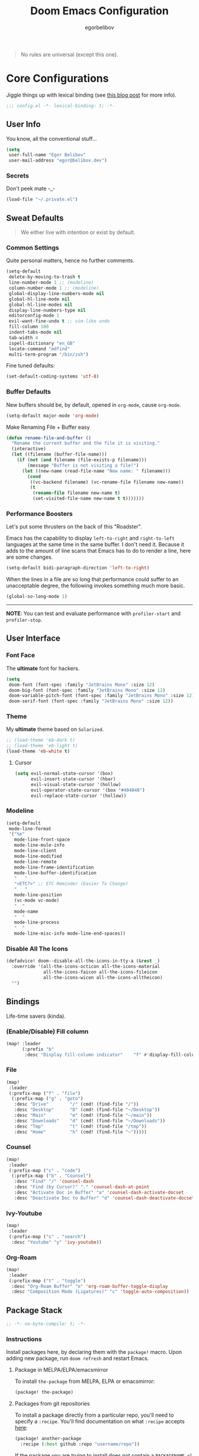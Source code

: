 #+TITLE: Doom Emacs Configuration
#+AUTHOR: egorbelibov

#+BEGIN_QUOTE
No rules are universal (except this one).
#+END_QUOTE

* Core Configurations
Jiggle things up with lexical binding (see [[https://nullprogram.com/blog/2016/12/22/][this blog post]] for more info).
#+begin_src emacs-lisp :comments no
;;; config.el -*- lexical-binding: t; -*-
#+end_src

** User Info
You know, all the conventional stuff…
#+begin_src emacs-lisp
(setq
 user-full-name "Egor Belibov"
 user-mail-address "egor@belibov.dev")
#+end_src

*** Secrets
Don't peek mate -_-
#+begin_src emacs-lisp
(load-file "~/.private.el")
#+end_src

** Sweat Defaults
#+BEGIN_QUOTE
We either live with intention or exist by default.
#+END_QUOTE

*** Common Settings
Quite personal matters, hence no further comments.
#+begin_src emacs-lisp
(setq-default
 delete-by-moving-to-trash t
 line-number-mode 1 ;; (modeline)
 column-number-mode 1 ;; (modeline)
 global-display-line-numbers-mode nil
 global-hl-line-mode nil
 global-hl-line-modes nil
 display-line-numbers-type nil
 editorconfig-mode 1
 evil-want-fine-undo t ;; vim-like undo
 fill-column 100
 indent-tabs-mode nil
 tab-width 4
 ispell-dictionary "en_GB"
 locate-command "mdfind"
 multi-term-program "/bin/zsh")
#+end_src

Fine tuned defaults:
#+begin_src emacs-lisp
(set-default-coding-systems 'utf-8)
#+end_src

*** Buffer Defaults
New buffers should be, by default, opened in ~org-mode~, cause ~org-mode~.
#+begin_src emacs-lisp
(setq-default major-mode 'org-mode)
#+end_src

Make Renaming File + Buffer easy
#+begin_src emacs-lisp
(defun rename-file-and-buffer ()
  "Rename the current buffer and the file it is visiting."
  (interactive)
  (let ((filename (buffer-file-name)))
    (if (not (and filename (file-exists-p filename)))
        (message "Buffer is not visiting a file!")
      (let ((new-name (read-file-name "New name: " filename)))
        (cond
         ((vc-backend filename) (vc-rename-file filename new-name))
         (t
          (rename-file filename new-name t)
          (set-visited-file-name new-name t t)))))))
#+end_src

*** Performance Boosters
Let's put some thrusters on the back of this "Roadster".

Emacs has the capability to display ~left-to-right~ and ~right-to-left~ languages at the
same time in the same buffer. I don't need it. Because it adds to the amount of line scans
that Emacs has to do to render a line, here are some changes.
#+begin_src emacs-lisp
(setq-default bidi-paragraph-direction 'left-to-right)
#+end_src

When the lines in a file are so long that performance could suffer to an unacceptable
degree, the following invokes something much more basic.
#+begin_src emacs-lisp
(global-so-long-mode 1)
#+end_src

-----
*NOTE*: You can test and evaluate performance with ~profiler-start~ and ~profiler-stop~.

** User Interface
*** Font Face
The *ultimate* font for hackers.
#+begin_src emacs-lisp
(setq
 doom-font (font-spec :family "JetBrains Mono" :size 12)
 doom-big-font (font-spec :family "JetBrains Mono" :size 12)
 doom-variable-pitch-font (font-spec :family "JetBrains Mono" :size 12)
 doom-serif-font (font-spec :family "JetBrains Mono" :size 12))
#+end_src

*** Theme
My *ultimate* theme based on ~Solarized~.
#+begin_src emacs-lisp
;; (load-theme 'eb-dark t)
;; (load-theme 'eb-light t)
(load-theme 'eb-white t)
#+end_src

**** Cursor
#+begin_src emacs-lisp
(setq evil-normal-state-cursor '(box)
      evil-insert-state-cursor '(hbar)
      evil-visual-state-cursor '(hollow)
      evil-operator-state-cursor '(box "#404040")
      evil-replace-state-cursor '(hollow))
#+end_src

*** Modeline
#+begin_src emacs-lisp
(setq-default
 mode-line-format
 '("%e"
   mode-line-front-space
   mode-line-mule-info
   mode-line-client
   mode-line-modified
   mode-line-remote
   mode-line-frame-identification
   mode-line-buffer-identification
   "   "
   "<ETC?>" ;; ETC Reminder (Easier To Change)
   "   "
   mode-line-position
   (vc-mode vc-mode)
   "  "
   mode-name
   "  "
   mode-line-process
   "  "
   mode-line-misc-info mode-line-end-spaces))
#+end_src

*** Disable All The Icons
#+begin_src emacs-lisp
(defadvice! doom--disable-all-the-icons-in-tty-a (&rest _)
  :override '(all-the-icons-octicon all-the-icons-material
              all-the-icons-faicon all-the-icons-fileicon
              all-the-icons-wicon all-the-icons-alltheicon)
  "")
#+end_src

** Bindings
Life-time savers (kinda).

*** (Enable/Disable) Fill column
#+begin_src emacs-lisp
(map! :leader
      (:prefix "b"
       :desc "Display fill-column indicator"    "f" #'display-fill-column-indicator-mode))
#+end_src

*** File
#+begin_src emacs-lisp
(map!
 :leader
 (:prefix-map ("f" . "file")
  (:prefix-map ("g" . "goto")
   :desc "Drive"        "/" (cmd! (find-file "/"))
   :desc "Desktop"      "D" (cmd! (find-file "~/Desktop"))
   :desc "Main"         "m" (cmd! (find-file "~/main"))
   :desc "Downloads"    "d" (cmd! (find-file "~/Downloads"))
   :desc "Tmp"          "t" (cmd! (find-file "/tmp"))
   :desc "Home"         "h" (cmd! (find-file "~")))))
#+end_src

*** Counsel
#+begin_src emacs-lisp
(map!
 :leader
 (:prefix-map ("c" . "code")
  (:prefix-map ("b" . "Counsel")
   :desc "Find" "/" 'counsel-dash
   :desc "Find (by Cursor)" "." 'counsel-dash-at-point
   :desc "Activate Doc in Buffer" "a" 'counsel-dash-activate-docset
   :desc "Deactivate Doc to Buffer" "d" 'counsel-dash-deactivate-docset)))
#+end_src

*** Ivy-Youtube
#+begin_src emacs-lisp
(map!
 :leader
 (:prefix-map ("s" . "search")
  :desc "Youtube" "y" 'ivy-youtube))
#+end_src

*** Org-Roam
#+begin_src emacs-lisp
(map!
 :leader
 (:prefix-map ("t" . "toggle")
  :desc "Org-Roam Buffer" "o" 'org-roam-buffer-toggle-display
  :desc "Composition Mode (Ligatures)" "c" 'toggle-auto-composition))
#+end_src

** Package Stack
:PROPERTIES:
:header-args:emacs-lisp: :tangle "packages.el" :comments link
:END:
#+begin_src emacs-lisp :tangle "packages.el" :comments no
;; -*- no-byte-compile: t; -*-
#+end_src

*** Instructions
:PROPERTIES:
:header-args:emacs-lisp: :tangle no
:END:
Install packages here, by declaring them with the ~package!~ macro.
Upon adding new package, run ~doom refresh~ and restart Emacs.

**** Package in MELPA/ELPA/emacsmirror
To install ~the-package~ from MELPA, ELPA or emacsmirror:
#+begin_src emacs-lisp
(package! the-package)
#+end_src

**** Packages from git repositories
To install a package directly from a particular repo, you'll need to specify a ~:recipe~.
You'll find documentation on what ~:recipe~ accepts [[https://github.com/raxod502/straight.el#the-recipe-format][here]]:
#+begin_src emacs-lisp
(package! another-package
  :recipe (:host github :repo "username/repo"))
#+end_src

If the package you are trying to install does not contain a ~PACKAGENAME.el~ file, or is
located in a subdirectory of the repo, you'll need to specify
~:files~ in the ~:recipe~:
#+begin_src emacs-lisp
(package! this-package
  :recipe (:host github :repo "username/repo"
           :files ("some-file.el" "src/lisp/*.el")))
#+end_src

**** Disabling built-in packages
To disable a package included with Doom, you can do so here with the ~:disable~ property:
#+begin_src emacs-lisp
(package! builtin-package :disable t)
#+end_src

Override the recipe of a built in package without having to specify all the properties
for ~:recipe~. These will inherit the rest of its recipe from Doom or the
package providers.
#+begin_src emacs-lisp
(package! builtin-package :recipe (:nonrecursive t))
(package! builtin-package-2 :recipe (:repo "myfork/package"))
#+end_src

Specify a ~:branch~ to install a package from a particular branch or tag. This is required
for some

#+begin_src emacs-lisp
(package! builtin-package :recipe (:branch "develop"))
#+end_src

*** Sweat Packages
#+BEGIN_QUOTE
Always strive to make complex things simple.
#+END_QUOTE

**** All The Fun
Flash words, increase reading speed.
#+begin_src emacs-lisp
(package! spray)
#+end_src

Let's get those fingers moving.
#+begin_src emacs-lisp
(package! speed-type)
#+end_src

**** Convenient
The technologies of convenience are making our sphere of exploration and experience smaller.

The worst part about ~org-mode~? Having to leave it.
#+begin_src emacs-lisp
(package! org-pandoc-import
  :recipe (:host github
           :repo "tecosaur/org-pandoc-import"
           :files ("*.el" "filters" "preprocessors")))

(use-package! org-pandoc-import :after org)
#+end_src

The fanciest terminal for emacs.
#+begin_src emacs-lisp
(package! multi-term)
#+end_src

Who uses the mouse in Emacs?
#+begin_src emacs-lisp
(package! disable-mouse)
#+end_src

When in need of logging commands.
#+begin_src emacs-lisp
(package! command-log-mode)
#+end_src

Every one needs to jump around dumbly from time to time, right?
#+begin_src emacs-lisp
(package! dumb-jump)
#+end_src

For indentation. Specially useful for nim.
#+begin_src emacs-lisp
(package! indent-guide)
#+end_src

Elisp formatting
#+begin_src emacs-lisp
(package! elisp-format)
#+end_src

Who doesn't read EPUBs?
#+begin_src emacs-lisp
(package! nov)

(use-package! nov
  :mode ("\\.epub\\'" . nov-mode)
  :config
  (setq nov-save-place-file (concat doom-cache-dir "nov-places")))
#+end_src

Yoututbe in Emacs (F#CK those wanky algorithms)
#+begin_src emacs-lisp
(package! ivy-youtube)
#+end_src

Movedidakadooo
#+begin_src emacs-lisp
(package! transpose-frame)
#+end_src

**** Language Support
If it ain't useful and fast, why bother?

Svelte, the love of my life.
#+begin_src emacs-lisp
(package! svelte-mode)
#+end_src

*** Balderdash (Disabled) Packages
Cause why in the world were they included?

Disable package that overlays code with errors/warnings from Flycheck
#+begin_src emacs-lisp
(package! flycheck-popup-tip :disable t)
#+end_src

** Package Configuration
#+BEGIN_QUOTE
Another famous fluctuation that programs you is the exact configuration of your DNA.
#+END_QUOTE

*** Calc
Cause radians are rad.
#+begin_src emacs-lisp
(setq calc-angle-mode 'rad
      calc-algebraic-mode t ;; allows '2*x instead of 'x<RET>2*
      calc-symbolic-mode t) ;; keeps stuff like √2 irrational for as long as possible
#+end_src

*** Company
Completion is nice but, only when I want it...
#+begin_src emacs-lisp
(after! company
  (setq company-idle-delay nil)
  (add-hook 'evil-normal-state-entry-hook #'company-abort))
#+end_src

Also, improve ~company~ (related) memory.
#+begin_src emacs-lisp
(setq-default history-length 50)
(setq-default history-delete-duplicates t)
#+end_src

*** Disable-Mousse
I ♥ my keyboard.
#+begin_src emacs-lisp
(global-disable-mouse-mode)
;; And, for evil's individual states.
(mapc #'disable-mouse-in-keymap
      (list evil-motion-state-map
            evil-normal-state-map
            evil-visual-state-map
            evil-insert-state-map))
#+end_src

*** Dumb-Jump
Enable ~xref~ back-end.
#+BEGIN_SRC emacs-lisp
(add-hook 'xref-backend-functions #'dumb-jump-xref-activate)
#+END_SRC

And, in case things go sideways:
#+BEGIN_SRC emacs-lisp
(setq dumb-jump-default-project "~/main")
#+END_SRC

*** EVIL
So there's this one package called ~evil-escape~. Here's the thing, I don't use it. So...
#+BEGIN_SRC emacs-lisp
(after! evil (evil-escape-mode nil))
#+END_SRC

*** Eshell
Love️ + Eshell = Universe
#+begin_src emacs-lisp
(setq eshell-aliases-file "~/.doom.d/eshell-aliases")
#+end_src

*** Nov (EPUBs)
The place all want to spend their time.
#+begin_src emacs-lisp
(setq nov-text-width 100)
#+end_src

*** Org-Download
#+BEGIN_SRC emacs-lisp
(add-hook 'dired-mode-hook 'org-download-enable)
(setq org-download-image-dir "~/main/egorbelibov/assets/roam/download")
#+END_SRC

*** Org-Roam
The thinking process.
#+BEGIN_SRC emacs-lisp
(setq org-roam-directory "~/main/egorbelibov/data/braindump")
#+END_SRC

*** Org-Journal
The evaluation process.
#+BEGIN_SRC emacs-lisp
(after! org-journal
  (setq org-journal-date-prefix "#+TITLE: "
        org-journal-date-format "%a %d/%m/%y (%j)"
        org-journal-file-format "%Y-%m-%d.org"
        org-journal-dir (file-truename "~/main/egorbelibov/data/braindump/private")))
#+END_SRC

*** Projectile
All about those projects.
#+BEGIN_SRC emacs-lisp
(setq projectile-project-search-path '("~/main/"))
#+END_SRC

*** Ligatures
Make it click.
#+begin_src emacs-lisp
(setq +ligatures-in-modes '(not org-mode special-mode))
#+end_src

*** Lookup
All the www is at my fingertips.
#+begin_src emacs-lisp
(setq +lookup-open-url-fn #'eww)
#+end_src

Search engines
#+begin_src emacs-lisp
(setq +lookup-provider-url-alist
      '(
        ("Doom Emacs issues" "https://github.com/hlissner/doom-emacs/issues?q=is%%3Aissue+%s")
        ("Google" +lookup--online-backend-google "https://google.com/search?q=%s")
        ("Google images" "https://www.google.com/images?q=%s")
        ("Google maps" "https://maps.google.com/maps?q=%s")
        ("Project Gutenberg" "http://www.gutenberg.org/ebooks/search/?query=%s")
        ("DuckDuckGo" +lookup--online-backend-duckduckgo "https://duckduckgo.com/?q=%s")
        ("DevDocs.io" "https://devdocs.io/#q=%s")
        ("StackOverflow" "https://stackoverflow.com/search?q=%s")
        ("Github" "https://github.com/search?ref=simplesearch&q=%s")
        ("Youtube" "https://youtube.com/results?aq=f&oq=&search_query=%s")
        ("Wolfram alpha" "https://wolframalpha.com/input/?i=%s")
        ("Wikipedia" "https://wikipedia.org/search-redirect.php?language=en&go=Go&search=%s")
        ("MDN" "https://developer.mozilla.org/en-US/search?q=%s")
        ("Rust Docs" "https://doc.rust-lang.org/std/?search=%s")
        ("Hoogle" "https://hoogle.haskell.org/?hoogle=%s")
        )
      )
#+end_src

*** Ivy-Youtube
Browse consciously.
#+begin_src emacs-lisp
(setq ivy-youtube-key youtube-key
      ivy-youtube-play-at "/usr/local/bin/mpv")
#+end_src

*** IRC Circe Config
#+begin_src emacs-lisp
 ;; (setq circe-network-options
 ;;      '(("Freenode"
 ;;         :nick "egorbelibov"
 ;;         :channels (:after-auth "#c1" "c2" "c3")
 ;;         :nickserv-password "¯\_(ツ)_/¯")))
(load-file "~/.doom.d/circe-private-config.el")
#+end_src

** Language Configuration
Talk is cheap. Show me the code.

*** Org Mode
**** Tweaking Defaults
#+BEGIN_SRC emacs-lisp
(setq org-directory "~/.org"
      org-log-done 'time
      org-export-in-background t
      org-catch-invisible-edits 'smart)
#+END_SRC

*** LSP
Language Server Protocol?
#+begin_src emacs-lisp
(setq lsp-lens-enable nil
      lsp-auto-execute-action nil
      lsp-before-save-edits nil
      lsp-ui-sideline-enable nil
      lsp-modeline-code-actions-mode t
      lsp-headerline-breadcrumb-enable nil)
#+end_src

**** Flycheck
The things that YELLS at your code everytime you make a mistake.
#+begin_src emacs-lisp
(setq flycheck-check-syntax-automatically '(save idle-change mode-enabled))
#+end_src

*** Elm
A delightful language for reliable web applications.

#+begin_src emacs-lisp
(setq elm-tags-on-save t
      elm-sort-imports-on-save t
      elm-format-on-save t)
#+end_src

Humane indentation config.
#+begin_src emacs-lisp
(setq elm-mode-hook '(elm-indent-simple-mode))
#+end_src

elm-extra/import
#+begin_src emacs-lisp
(defun elm-extra/import (&optional input)
  "Prompt for an import statement (INPUT) to add to the current file."
  (interactive)
  (let ((statement (read-string "Import statement: " (concat "import " input))))
    (save-excursion
      (goto-char (point-min))
      (if (re-search-forward "^import " nil t)
          (beginning-of-line)
        (forward-line 1)
        (insert "\n"))
      (insert (concat statement "\n")))
    (elm-sort-imports)))
#+end_src

elm-extra/import-from-file
#+begin_src emacs-lisp
(defun elm-extra/import-from-file ()
  "Select an elm file interactively and add an import for the corresponding module."
  (interactive)
  (let*
      ((all-files (projectile-current-project-files))
       (elm-files (seq-filter (lambda (f) (s-ends-with-p ".elm" f)) all-files))
       (file-name (projectile-completing-read "Module to import: " elm-files)))
    (when file-name
      (let*
          ((full-file-name (expand-file-name file-name (projectile-project-root)))
           (module-name (with-current-buffer (find-file-noselect full-file-name)
                          (elm--get-module-name))))
        (elm-extra/import module-name)))))
#+end_src

elm-extra/show-and-copy-module-name
#+begin_src emacs-lisp
(defun elm-extra/show-and-copy-module-name ()
  "Show and copy the current module's name in the minibuffer."
  (interactive)
  (message (kill-new (elm--get-module-name))))
#+end_src

elm-extra/current-module-name
#+begin_src emacs-lisp
(defun elm-extra/current-module-name ()
  "Get the module name of the current buffer."
  (let*
      ((raw-components
        (file-name-sans-extension (file-relative-name (buffer-file-name) (elm-test-runner--project-root))))
       (components
        (split-string raw-components "/"))
       (modules
        (remove-if (lambda (c) (string-equal c (downcase c)))
                   components)))
    (string-join modules ".")))
#+end_src

elm-extra/elm-module-for-path
#+begin_src emacs-lisp
(defun elm-extra/elm-module-for-path ()
  "Figure out the module name for a path.  Useful in snippets!"
  (let* ((raw-components
          (replace-regexp-in-string (projectile-project-root)
                                    ""
                                    (file-name-sans-extension (buffer-file-name))))

         (components
          (split-string raw-components "/"))

         (modules
          (remove-if
           (lambda (component) (string-equal component (downcase component)))
           components))
         )
    (string-join modules ".")))
#+end_src

*** Counsel
The answer to the universe is 42.
#+begin_src emacs-lisp
(add-hook 'emacs-lisp-mode-hook (lambda () (setq-local counsel-dash-docsets '("Emacs Lisp"))))
(add-hook 'elm-mode-hook (lambda () (setq-local counsel-dash-docsets '("Elm"))))
(add-hook 'haskell-mode-hook (lambda () (setq-local counsel-dash-docsets '("Haskell"))))
(add-hook 'elixir-mode-hook (lambda () (setq-local counsel-dash-docsets '("Elixir"))))
(add-hook 'rust-mode-hook (lambda () (setq-local counsel-dash-docsets '("Rust"))))
(add-hook 'web-mode-hook (lambda () (setq-local counsel-dash-docsets '("JavaScript" "HTML" "CSS"))))
(add-hook 'js-mode-hook (lambda () (setq-local counsel-dash-docsets '("JavaScript" "HTML" "CSS"))))
(add-hook 'html-mode-hook (lambda () (setq-local counsel-dash-docsets '("JavaScript" "HTML" "CSS"))))
(add-hook 'css-mode-hook (lambda () (setq-local counsel-dash-docsets '("CSS"))))
(add-hook 'sql-mode-hook (lambda () (setq-local counsel-dash-docsets '("CouchDB" "PostgreSQL"))))
#+end_src
